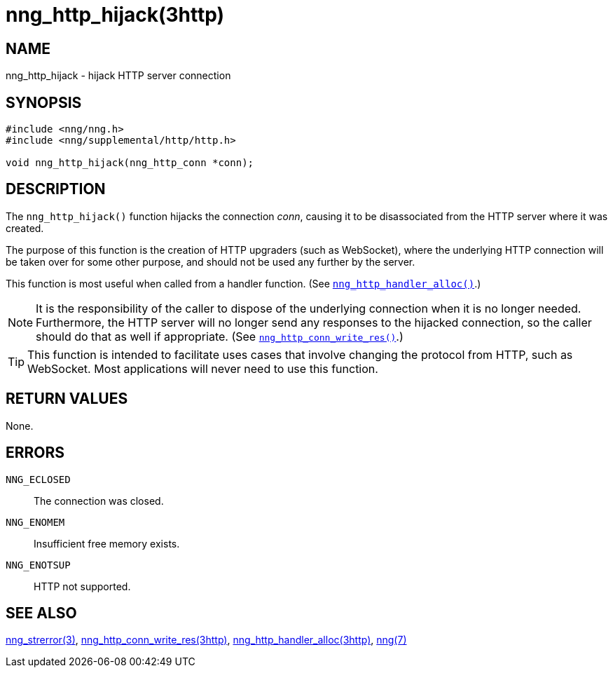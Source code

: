 = nng_http_hijack(3http)
//
// Copyright 2018 Staysail Systems, Inc. <info@staysail.tech>
// Copyright 2018 Capitar IT Group BV <info@capitar.com>
//
// This document is supplied under the terms of the MIT License, a
// copy of which should be located in the distribution where this
// file was obtained (LICENSE.txt).  A copy of the license may also be
// found online at https://opensource.org/licenses/MIT.
//

== NAME

nng_http_hijack - hijack HTTP server connection

== SYNOPSIS

[source, c]
----
#include <nng/nng.h>
#include <nng/supplemental/http/http.h>

void nng_http_hijack(nng_http_conn *conn);
----

== DESCRIPTION
(((HTTP, hijack)))
The `nng_http_hijack()` function hijacks the connection _conn_, causing it
to be disassociated from the HTTP server where it was created.

The purpose of this function is the creation of HTTP upgraders (such as
WebSocket), where the underlying HTTP connection will be taken over for
some other purpose, and should not be used any further by the server.

This function is most useful when called from a handler function.
(See <<nng_http_handler_alloc.3http#,`nng_http_handler_alloc()`>>.)

NOTE: It is the responsibility of the caller to dispose of the underlying
connection when it is no longer needed.
Furthermore, the HTTP server will no longer send any responses to the
hijacked connection, so the caller should do that as well if appropriate. 
(See <<nng_http_conn_write_res.3http#,`nng_http_conn_write_res()`>>.)

TIP: This function is intended to facilitate uses cases that involve changing
the protocol from HTTP, such as WebSocket.
Most applications will never need to use this function.

== RETURN VALUES

None.

== ERRORS

`NNG_ECLOSED`:: The connection was closed.
`NNG_ENOMEM`:: Insufficient free memory exists.
`NNG_ENOTSUP`:: HTTP not supported.

== SEE ALSO

<<nng_strerror.3#,nng_strerror(3)>>,
<<nng_http_conn_write_res.3http#,nng_http_conn_write_res(3http)>>,
<<nng_http_handler_alloc.3http#,nng_http_handler_alloc(3http)>>,
<<nng.7#,nng(7)>>
